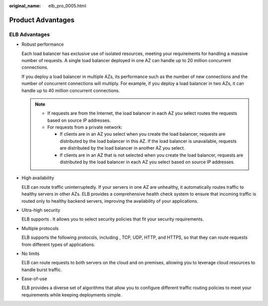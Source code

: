 :original_name: elb_pro_0005.html

.. _elb_pro_0005:

Product Advantages
==================

ELB Advantages
--------------

-  Robust performance

   Each load balancer has exclusive use of isolated resources, meeting your requirements for handling a massive number of requests. A single load balancer deployed in one AZ can handle up to 20 million concurrent connections.

   If you deploy a load balancer in multiple AZs, its performance such as the number of new connections and the number of concurrent connections will multiply. For example, if you deploy a load balancer in two AZs, it can handle up to 40 million concurrent connections.

   .. note::

      -  If requests are from the Internet, the load balancer in each AZ you select routes the requests based on source IP addresses.
      -  For requests from a private network:

         -  If clients are in an AZ you select when you create the load balancer, requests are distributed by the load balancer in this AZ. If the load balancer is unavailable, requests are distributed by the load balancer in another AZ you select.
         -  If clients are in an AZ that is not selected when you create the load balancer, requests are distributed by the load balancer in each AZ you select based on source IP addresses.

-  High availability

   ELB can route traffic uninterruptedly. If your servers in one AZ are unhealthy, it automatically routes traffic to healthy servers in other AZs. ELB provides a comprehensive health check system to ensure that incoming traffic is routed only to healthy backend servers, improving the availability of your applications.

-  Ultra-high security

   ELB supports . It allows you to select security policies that fit your security requirements.

-  Multiple protocols

   ELB supports the following protocols, including , TCP, UDP, HTTP, and HTTPS, so that they can route requests from different types of applications.

-  No limits

   ELB can route requests to both servers on the cloud and on premises, allowing you to leverage cloud resources to handle burst traffic.

-  Ease-of-use

   ELB provides a diverse set of algorithms that allow you to configure different traffic routing policies to meet your requirements while keeping deployments simple.
